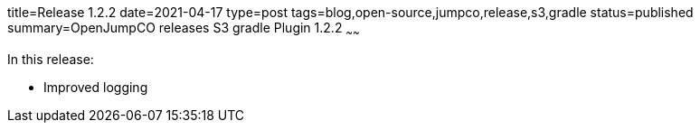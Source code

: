 title=Release 1.2.2
date=2021-04-17
type=post
tags=blog,open-source,jumpco,release,s3,gradle
status=published
summary=OpenJumpCO releases S3 gradle Plugin 1.2.2
~~~~~~

In this release:

* Improved logging

